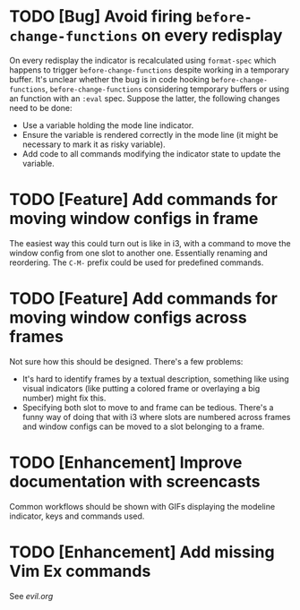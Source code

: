 * TODO [Bug] Avoid firing =before-change-functions= on every redisplay

On every redisplay the indicator is recalculated using =format-spec=
which happens to trigger =before-change-functions= despite working in
a temporary buffer.  It's unclear whether the bug is in code hooking
=before-change-functions=, =before-change-functions= considering
temporary buffers or using an function with an =:eval= spec.  Suppose
the latter, the following changes need to be done:

- Use a variable holding the mode line indicator.
- Ensure the variable is rendered correctly in the mode line (it might
  be necessary to mark it as risky variable).
- Add code to all commands modifying the indicator state to update the
  variable.

* TODO [Feature] Add commands for moving window configs in frame

The easiest way this could turn out is like in i3, with a command to
move the window config from one slot to another one.  Essentially
renaming and reordering.  The =C-M-= prefix could be used for
predefined commands.

* TODO [Feature] Add commands for moving window configs across frames

Not sure how this should be designed.  There's a few problems:

- It's hard to identify frames by a textual description, something
  like using visual indicators (like putting a colored frame or
  overlaying a big number) might fix this.
- Specifying both slot to move to and frame can be tedious.  There's a
  funny way of doing that with i3 where slots are numbered across
  frames and window configs can be moved to a slot belonging to a
  frame.

* TODO [Enhancement] Improve documentation with screencasts

Common workflows should be shown with GIFs displaying the modeline
indicator, keys and commands used.

* TODO [Enhancement] Add missing Vim Ex commands

See [[evil.org]]
